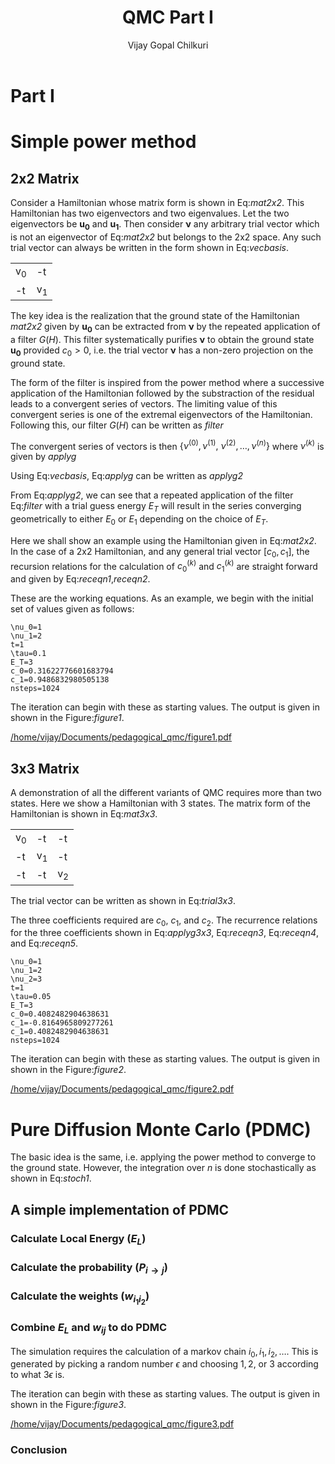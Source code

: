 # -*- mode:org -*-
#+TITLE: QMC Part I
#+AUTHOR: Vijay Gopal Chilkuri
#+EMAIL: vijay.gopal.c@gmail.com
#+OPTIONS: toc:t
#+LATEX_CLASS: article
#+LATEX_HEADER: \usepackage{tabularx}

* Part I

* Simple power method

** 2x2 Matrix

Consider a Hamiltonian whose matrix form is shown in Eq:[[mat2x2]]. This Hamiltonian
has two eigenvectors and two eigenvalues. Let the two eigenvectors be
\(\mathbf{u_0}\) and \(\mathbf{u_1}\). Then consider \(\mathbf{\nu}\) any arbitrary trial vector which is
not an eigenvector of Eq:[[mat2x2]] but belongs to the 2x2 space. Any such trial vector
can always be written in the form shown in Eq:[[vecbasis]].

#+NAME: mat2x2
#+ATTR_LATEX: :mode math :environment bmatrix :align cc
#+tblname: mat2x2
| v_0 | -t  |
| -t  | v_1 |

#+NAME: vecbasis
\begin{equation}
\mathbf{\nu} = c_0 \mathbf{u_0} + c_1 \mathbf{u_1}
\end{equation}

The key idea is the realization that the ground state of the Hamiltonian [[mat2x2]]
given by \(\mathbf{u_0}\) can be extracted from \(\mathbf{\nu}\) by the repeated
application of a filter \( G(H) \). This filter systematically purifies
\(\mathbf{\nu}\) to obtain the ground state \(\mathbf{u_0}\) provided \(c_0 > 0\),
i.e. the trial vector \(\mathbf{\nu}\) has a non-zero projection on the
ground state.

The form of the filter is inspired from the power method where a successive
application of the Hamiltonian followed by the substraction of the residual
leads to a convergent series of vectors. The limiting value of this convergent
series is one of the extremal eigenvectors of the Hamiltonian. Following this, our filter \(G(H)\) can be written as [[filter]]

#+NAME: filter
\begin{equation}
\hat{G}(H) = \left ( \mathbf{1} - \tau (\hat{H} - E_T\mathbf{1}) \right)
\end{equation}

The convergent series of vectors is then \(\left\{ \nu^{(0)},  \nu^{(1)},\
\nu^{(2)},\dots,\nu^{(n)}\right\}\) where \(\nu^{(k)}\) is given by [[applyg]]

#+NAME: applyg
\begin{equation}
\nu^{(k+1)} = \hat{G}(H)\nu^{(k)}
\end{equation}

Using Eq:[[vecbasis]], Eq:[[applyg]] can be written as [[applyg2]]

#+NAME: applyg2
\begin{equation}
\nu^{(k+1)} = c_0 (1-\tau(E_0-E_T))^{(k)}\mathbf{u_0} + c_1 (1-\tau(E_1-E_T))^{(k)}\mathbf{u_1}
\end{equation}

From Eq:[[applyg2]], we can see that a repeated application of the filter Eq:[[filter]]
with a trial guess energy \(E_T\) will result in the series converging
geometrically to either \(E_0\) or \(E_1\) depending on the choice of \(E_T\).

Here we shall show an example using the Hamiltonian given in Eq:[[mat2x2]]. In the
case of a 2x2 Hamiltonian, and any general trial vector \([c_0,c_1]\), the
recursion relations for the calculation of \(c^{(k)}_0\) and \(c^{(k)}_1\) are
straight forward and given by Eq:[[receqn1]],[[receqn2]].

#+NAME: receqn1
\begin{equation}
c^{(k+1)}_0 =  \left(\mathbf{1}-\tau\left(\nu_0 - E_T\right)\right)c^{(k)}_0 + \tau t c^{(k)}_1
\end{equation}

#+NAME: receqn2
\begin{equation}
c^{(k+1)}_1 = \tau t c^{(k)}_0 + \left(\mathbf{1}-\tau\left(\nu_1 - E_T\right)\right)c^{(k)}_1
\end{equation}

These are the working equations. As an example, we begin with the initial set of
values given as follows:

#+BEGIN_SRC jupyter-julia :session j1 :results output :exports results
nu0 = 1;
nu1 = 2;
t=1;
tau = 0.1;
ET = 3;
c0=1/sqrt(10);
c1=3/sqrt(10);
nsteps = 1024;
ham=[nu0 -t; -t nu1];
println("\\nu_0=",nu0)
println("\\nu_1=",nu1)
println("t=",t)
println("\\tau=",tau)
println("E_T=",ET)
println("c_0=",c0)
println("c_1=",c1)
println("nsteps=",nsteps);
#+END_SRC

#+RESULTS:
#+begin_example
\nu_0=1
\nu_1=2
t=1
\tau=0.1
E_T=3
c_0=0.31622776601683794
c_1=0.9486832980505138
nsteps=1024
#+end_example

#+ATTR_LATEX: :mode math

The iteration can begin with these as starting values. The output is given in
shown in the Figure:[[figure1]].

#+BEGIN_SRC jupyter-julia :session j1 :results results :eval noexport :exports results
using Plots
using Plots.PlotMeasures
using LaTeXStrings
#println("| El |\t");
#println("+----+\t");
outputdata=[];
for n in 10:10:80
    ck0=c0;
    ck1=c1;
    for i in 1:n
        tck0=ck0;
        tck1=ck1;
        ck0 = (1-tau*(nu0 - ET))tck0 + t*tau*tck1;
        ck1 = tau*t*tck0 + (1-tau*(nu1-ET))*tck1;
        norm = sqrt(ck0*ck0 + ck1*ck1);
        ck0=ck0/norm;
        ck1=ck1/norm;
    end
    energy = [ck0 ck1] * (ham*[ck0;ck1]);
    energy = (ham*[ck0;ck1])[1]/ck0;
#   println(n,"\t",ck0,"\t",ck1,"\t",energy[1]);
#   println("| ",energy[1]," |");
#   println(energy[1]);
    push!(outputdata,energy[1])
end
savefig(
    plot(1:length(outputdata),outputdata,
         xlabel=L"n",
         ylabel=L"E_0",
         lw=2,
         xlims = (0,9),
         ylims = (0.32,0.42),
         framestyle=:box,
         guidefontsize=10,
         legendfontsize=6,
         thickness_scaling=1.5,
         grid=:none,
         marker=true,
         markersize=2
         )
    ,"/home/vijay/Documents/pedagogical_qmc/figure1.pdf");
#return(outputdata)
#+END_SRC

#+CAPTION: Convergence of the Local energy as a function of iterations.
#+ATTR_LATEX: :width 15cm
#+NAME: figure1
[[/home/vijay/Documents/pedagogical_qmc/figure1.pdf]]

** 3x3 Matrix

A demonstration of all the different variants of QMC requires more than two states. Here we show a Hamiltonian with 3 states. The matrix form of the Hamiltonian is shown in Eq:[[mat3x3]].

#+NAME: mat3x3
#+ATTR_LATEX: :mode math :environment bmatrix :align cc
| v_0 | -t  | -t  |
| -t  | v_1 | -t  |
| -t  | -t  | v_2 |

The trial vector can be written as shown in Eq:[[trial3x3]].

#+NAME: trial3x3
\begin{equation}
\nu = c_0\mathbf{u}_0 + c_1\mathbf{u}_1 + c_2\mathbf{u}_2
\end{equation}

The three coefficients required are \(c_0\), \(c_1\), and \(c_2\). The recurrence relations for
the three coefficients shown in Eq:[[applyg3x3]], Eq:[[receqn3]], Eq:[[receqn4]], and Eq:[[receqn5]].

#+NAME: applyg3x3
\begin{equation}
\nu^{(k+1)} = c_0 (1-\tau(E_0-E_T))^{(k)}\mathbf{u_0} + c_1 (1-\tau(E_1-E_T))^{(k)}\mathbf{u_1}
\end{equation}

#+NAME: receqn3
\begin{equation}
c^{(k+1)}_0 =  \left(\mathbf{1}-\tau\left(\nu_0 - E_T\right)\right)c^{(k)}_0 + \tau t c^{(k)}_1 + \tau t c^{(k)}_2
\end{equation}

#+NAME: receqn4
\begin{equation}
c^{(k+1)}_1 = \tau t c^{(k)}_0 + \left(\mathbf{1}-\tau\left(\nu_1 - E_T\right)\right)c^{(k)}_1 + \tau t c^{(k)}_2
\end{equation}

#+NAME: receqn5
\begin{equation}
c^{(k+1)}_2 = \tau t c^{(k)}_0 + \tau t c^{(k)}_1 + \left(\mathbf{1}-\tau\left(\nu_2 - E_T\right)\right)c^{(k)}_2
\end{equation}

#+BEGIN_SRC jupyter-julia :session j1 :results output :exports results
nu0 = 1;
nu1 = 2;
nu2 = 3;
t=1;
tau = 0.05;
ET = 3;
c0= 1/sqrt(6);
c1=-2/sqrt(6);
c2= 1/sqrt(6);
ham=[nu0 -t -t; -t nu1 -t; -t -t nu2];
nsteps = 1024;
println("\\nu_0=",nu0)
println("\\nu_1=",nu1)
println("\\nu_2=",nu2)
println("t=",t)
println("\\tau=",tau)
println("E_T=",ET)
println("c_0=",c0)
println("c_1=",c1)
println("c_1=",c2)
println("nsteps=",nsteps)
#+END_SRC

#+RESULTS:
#+begin_example
\nu_0=1
\nu_1=2
\nu_2=3
t=1
\tau=0.05
E_T=3
c_0=0.4082482904638631
c_1=-0.8164965809277261
c_1=0.4082482904638631
nsteps=1024
#+end_example

#+ATTR_LATEX: :mode math

The iteration can begin with these as starting values. The output is given in
shown in the Figure:[[figure2]].

#+BEGIN_SRC jupyter-julia :session j1 :results results :eval noexport :exports results
using Plots
using Plots.PlotMeasures
using LaTeXStrings
#println("| El |\t");
#println("+----+\t");
outputdata=[];
for n in 10:10:80
    ck0=c0;
    ck1=c1;
    ck2=c2;
    for i in 1:n
        tck0=ck0;
        tck1=ck1;
        tck2=ck2;
        ck0 = (1-tau*(nu0-ET))*tck0 + t*tau*tck1 + t*tau*tck2;
        ck1 = tau*t*tck0 + (1-tau*(nu1-ET))*tck1 + t*tau*tck2;
        ck2 = tau*t*tck0 + tau*t*tck1 + (1-tau*(nu2-ET))*tck2;
        norm = sqrt(ck0*ck0 + ck1*ck1 + ck2*ck2);
        ck0=ck0/norm;
        ck1=ck1/norm;
        ck2=ck1/norm;
    end
    energy = [ck0 ck1 ck2] * (ham*[ck0;ck1;ck2]);
    energy = (ham*[ck0;ck1;ck2])[1]/ck0;
#   println(n,"\t",ck0,"\t",ck1,"\t",energy[1]);
#   println("| ",energy[1]," |");
#   println(energy[1]);
    push!(outputdata,energy[1])
end
savefig(
    plot(1:length(outputdata),outputdata,
         xlabel=L"n",
         ylabel=L"E_0",
         lw=2,
         xlims = (0,9),
         ylims = (-1.80, 0.50),
         framestyle=:box,
         guidefontsize=10,
         legendfontsize=6,
         thickness_scaling=1.5,
         grid=:none,
         marker=true,
         markersize=2
         )
    ,"/home/vijay/Documents/pedagogical_qmc/figure2.pdf");
#return(outputdata)
#+END_SRC


#+CAPTION: Convergence of the Local energy as a function of iterations.
#+ATTR_LATEX: :width 15cm
#+NAME: figure2
[[/home/vijay/Documents/pedagogical_qmc/figure2.pdf]]


#+LATEX: \newpage
* Pure Diffusion Monte Carlo (PDMC)

The basic idea is the same, i.e. applying the power method to converge to the
ground state. However, the integration over \(n\) is done stochastically as
shown in Eq:[[stoch1]].

#+NAME: stoch1
\begin{equation}
E_0 = \frac{E_L(i_0) + E_L(i_1) + E_L(i_2) + \dots}{1 + 1 + 1 + \dots}
\end{equation}

#+NAME: stoch1
\begin{equation}
E_1 = \frac{E_L(i_1) w_{i_0 i_1} + E_L(i_2) w_{i_1 i_2} + E_L(i_3) w_{i_2 i_3} + \dots}{w_{i_0 i_1} + w_{i_1 i_2} + w_{i_2 i_3} + \dots}
\end{equation}

#+NAME: stoch1
\begin{equation}
E_2 = \frac{E_L(i_2) w_{i_0 i_1}w_{i_1 i_2} + E_L(i_3) w_{i_1 i_2}w_{i_2 i_3} + E_L(i_4) w_{i_2 i_3}w_{i_3 i_4} + \dots}{w_{i_0 i_1}w_{i_1 i_2} + w_{i_1 i_2}w_{i_2 i_3} + w_{i_2 i_3}w_{i_3 i_4} + \dots}
\end{equation}


** A simple implementation of PDMC

#+BEGIN_SRC jupyter-julia :session j1 :results output :eval noexport :exports results
nu0 = 1;
nu1 = 2;
t=1;
tau = 0.1;
ET = 3;
c0=1/sqrt(2);
c1=1/sqrt(2);
nsteps = 1024;
niter = 200;
nruns = 20;
ham=[nu0 -t; -t nu1];
#+END_SRC

#+RESULTS:

*** Calculate Local Energy (\(E_L\))

#+BEGIN_SRC jupyter-julia :session j1 :results output :eval noexport :exports results
function getEL(ham, vi, i)
    return ((ham*transpose(vi))[i]/vi[i])
end
#+end_src

#+RESULTS:

*** Calculate the probability (\(P_{i\rightarrow j}\))

#+BEGIN_SRC jupyter-julia :session j1 :results results :eval noexport :exports results
function getPij(ham, tau, EL, i, j, vec)
    dim = size(ham)[1];
    idmat = Matrix(1.0*I,dim,dim);
    numer = vec[j] * (idmat - tau * (ham - EL*idmat))[i,j];
    denom = vec[i];
    return(numer/denom)
end
# EL = getEL(ham, [c0 c1], 1)
# println("1 ",EL);
# println(getPij(ham, tau, EL, 1, 2, [c0 c1]))
# println(getPij(ham, tau, EL, 1, 1, [c0 c1]))
# EL = getEL(ham, [c0 c1], 2)
# println("2 ",EL);
# println(getPij(ham, tau, EL, 2, 1, [c0 c1]))
# println(getPij(ham, tau, EL, 2, 2, [c0 c1]))
#+end_src

#+RESULTS:

*** Calculate the weights (\(w_{i_1 i_2}\))

#+BEGIN_SRC jupyter-julia :session j1 :results results :eval noexport :exports results
using LinearAlgebra
function getWeightij(ham, tau, ET, EL, i, j)
    dim = size(ham)[1];
    idmat = Matrix(1.0*I,dim,dim);
    numer = (idmat - tau * (ham - ET*idmat))[i,j];
    denom = (idmat - tau * (ham - EL*idmat))[i,j];
    return(numer/denom)
end
# EL = getEL(ham, [c0 c1], 1)
# println(">1 ",EL);
# println(getWeightij(ham, tau, ET, EL, 1, 1))
# println(getWeightij(ham, tau, ET, EL, 1, 2))
# EL = getEL(ham, [c0 c1], 2)
# println(">2 ",EL);
# println(getWeightij(ham, tau, ET, EL, 2, 1))
# println(getWeightij(ham, tau, ET, EL, 2, 2))
#+end_src

#+RESULTS:

*** Combine \(E_L\) and \(w_{ij}\) to do PDMC
DEADLINE: <2021-01-05 mar.>

The simulation requires the calculation of a markov chain \(i_0, i_1, i_2,
\dots\). This is generated by picking a random number \(\epsilon\) and choosing
\(1, 2,\) or \(3\) according to what \(3 \epsilon\) is.

The iteration can begin with these as starting values. The output is given in
shown in the Figure:[[figure3]].

#+BEGIN_SRC jupyter-julia :session j1 :results output :exports results
nu0 = 1;
nu1 = 2;
t=1;
tau = 0.1;
ET = 3;
c0=1/sqrt(2);
c1=1/sqrt(2);
nsteps = 1024;
niter = 200;
nruns = 20;
ham=[nu0 -t; -t nu1];
# println("\\nu_0=",nu0)
# println("\\nu_1=",nu1)
# println("t=",t)
# println("\\tau=",tau)
# println("E_T=",ET)
# println("c_0=",c0)
# println("c_1=",c1)
#+END_SRC

#+RESULTS:

#+BEGIN_SRC jupyter-julia :session j1 :results results :eval noexport :exports results
using Plots
using Plots.PlotMeasures
using LaTeXStrings
using Statistics
#println("| El |\t");
#println("+----+\t");
totaldata = zeros(niter,nruns)
avgdata = zeros(niter)
vardata = zeros(niter)
for irun in 1:nruns
    outputdata = [];
    listids    = [];
    listEL     = [];
    listwij    = [];
    #vec0 = [c0 c1 c2];
    vec0 = [c0 c1];
    i = 1;
    j = 1;
    EL = getEL(ham, [c0 c1], i)
    push!(listids,i);
    push!(listEL,getEL(ham,vec0, i));
    EL = listEL[end];
    push!(listwij,1.0);
    EL = getEL(ham, [c0 c1], 1)
    p11 = getPij(ham, tau, EL, 1, 1, [c0 c1])
    p12 = getPij(ham, tau, EL, 1, 2, [c0 c1])
    EL = getEL(ham, [c0 c1], 2)
    p21 = getPij(ham, tau, EL, 2, 1, [c0 c1])
    p22 = getPij(ham, tau, EL, 2, 2, [c0 c1])
    pij = Dict(1=>p11,2=>p22)
    swapij = Dict(1=>2,2=>1)
    for p in 1:nsteps
        #   i = trunc(Int,floor(2*rand()))+1;
        if rand() > pij[j]
            j = swapij[j]
        end
        push!(listids,j);
        push!(listEL,getEL(ham,vec0, j));
        push!(listwij,getWeightij(ham, tau, ET, EL, i, j));
        EL = listEL[end];
        i = j;
    end
    outputdata = zeros(niter);
    wtot = zeros(niter);
    outputdata[1] = mean(listEL);
    for i in 1:nsteps-niter
        for j in 2:niter
            outputdata[j] += listEL[i+j]*foldl(*,listwij[i+1:i+j]);
            wtot[j] += foldl(*,listwij[i+1:i+j]);
        end
    end
    totaldata[1,irun] = outputdata[1];
    for j in 2:niter
        outputdata[j] = outputdata[j]/wtot[j];
        totaldata[j,irun] = outputdata[j];
    end
end
for i in 1:niter
    avgdata[i] = mean(totaldata[i,:])
    vardata[i] = var(totaldata[i,:])
end
savefig(
    plot(1:length(outputdata),avgdata,
         xlabel=L"n",
         ylabel=L"E_0",
#        lw=2,
         xlims = (0,length(outputdata)),
         ylims = (0.36,0.48),
         framestyle=:box,
         guidefontsize=10,
         legendfontsize=6,
#        thickness_scaling=1.5,
         grid=:none,
         marker=true,
         markersize=2,
         ribbon=vardata
         )
    ,"/home/vijay/Documents/pedagogical_qmc/figure3.pdf");
#+end_src

#+CAPTION: Convergence of the Local energy as a function of iterations(PDMC).
#+ATTR_LATEX: :width 15cm
#+NAME: figure3
[[/home/vijay/Documents/pedagogical_qmc/figure3.pdf]]

*** Conclusion
